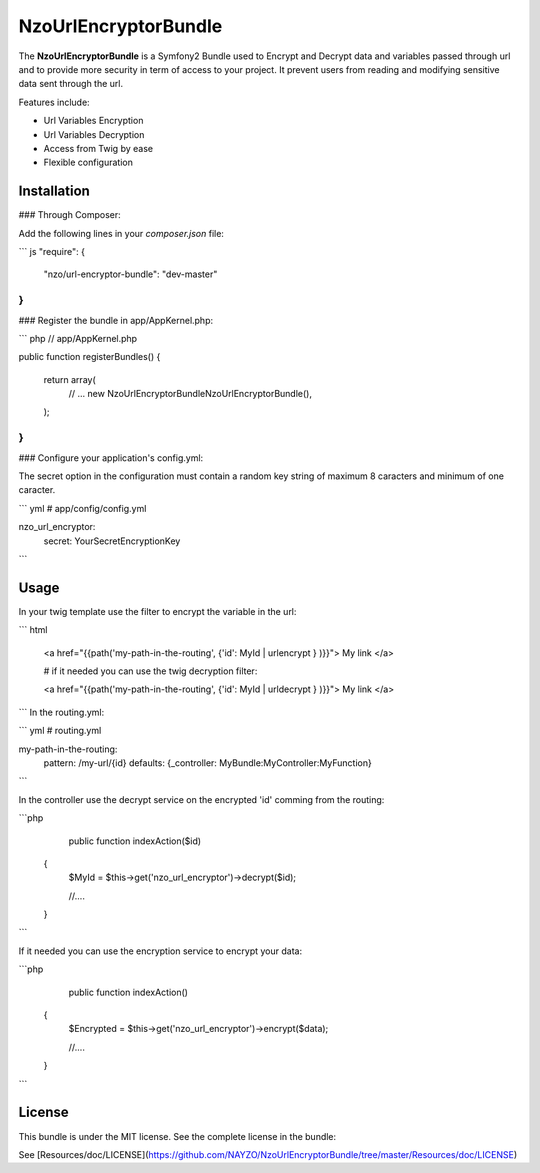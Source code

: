NzoUrlEncryptorBundle
=====================

The **NzoUrlEncryptorBundle** is a Symfony2 Bundle used to Encrypt and Decrypt data and variables passed through url and to provide more security in term of access to your project.
It prevent users from reading and modifying sensitive data sent through the url.

Features include:

- Url Variables Encryption
- Url Variables Decryption
- Access from Twig by ease
- Flexible configuration


Installation
------------

### Through Composer:

Add the following lines in your `composer.json` file:

``` js
"require": {
    "nzo/url-encryptor-bundle": "dev-master"
}
```

### Register the bundle in app/AppKernel.php:

``` php
// app/AppKernel.php

public function registerBundles()
{
    return array(
        // ...
        new Nzo\UrlEncryptorBundle\NzoUrlEncryptorBundle(),
    );
}
```

### Configure your application's config.yml:

The secret option in the configuration must contain a random key string of maximum 8 caracters and minimum of one caracter.

``` yml
# app/config/config.yml

nzo_url_encryptor:
    secret: YourSecretEncryptionKey 
```

Usage
-----

In your twig template use the filter to encrypt the variable in the url:

``` html

 <a href="{{path('my-path-in-the-routing', {'id': MyId | urlencrypt } )}}"> My link </a>

 # if it needed you can use the twig decryption filter:

 <a href="{{path('my-path-in-the-routing', {'id': MyId | urldecrypt } )}}"> My link </a>
``` 
In the routing.yml:

``` yml
# routing.yml

my-path-in-the-routing:    
    pattern: /my-url/{id}
    defaults: {_controller: MyBundle:MyController:MyFunction}

```

In the controller use the decrypt service on the encrypted 'id' comming from the routing:

```php
     public function indexAction($id) 
    {
        $MyId = $this->get('nzo_url_encryptor')->decrypt($id);

        //....

    }    
```

If it needed you can use the encryption service to encrypt your data:

```php
     public function indexAction() 
    {   
        $Encrypted = $this->get('nzo_url_encryptor')->encrypt($data);

        //....

    }    
```

License
-------

This bundle is under the MIT license. See the complete license in the bundle:

See [Resources/doc/LICENSE](https://github.com/NAYZO/NzoUrlEncryptorBundle/tree/master/Resources/doc/LICENSE)